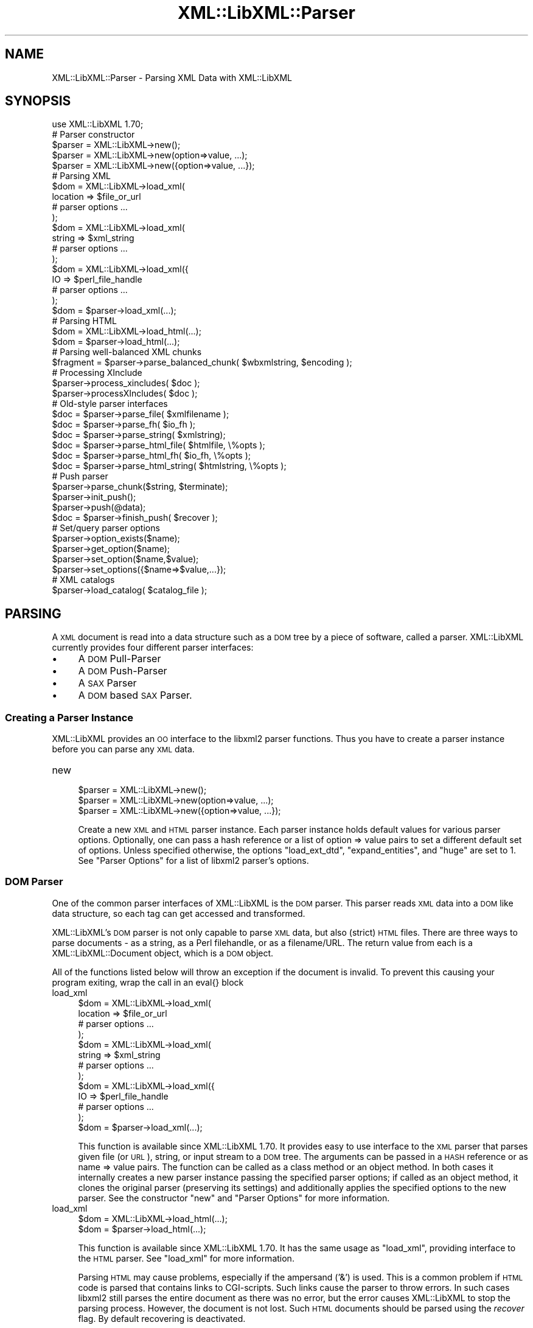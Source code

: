 .\" Automatically generated by Pod::Man 2.23 (Pod::Simple 3.14)
.\"
.\" Standard preamble:
.\" ========================================================================
.de Sp \" Vertical space (when we can't use .PP)
.if t .sp .5v
.if n .sp
..
.de Vb \" Begin verbatim text
.ft CW
.nf
.ne \\$1
..
.de Ve \" End verbatim text
.ft R
.fi
..
.\" Set up some character translations and predefined strings.  \*(-- will
.\" give an unbreakable dash, \*(PI will give pi, \*(L" will give a left
.\" double quote, and \*(R" will give a right double quote.  \*(C+ will
.\" give a nicer C++.  Capital omega is used to do unbreakable dashes and
.\" therefore won't be available.  \*(C` and \*(C' expand to `' in nroff,
.\" nothing in troff, for use with C<>.
.tr \(*W-
.ds C+ C\v'-.1v'\h'-1p'\s-2+\h'-1p'+\s0\v'.1v'\h'-1p'
.ie n \{\
.    ds -- \(*W-
.    ds PI pi
.    if (\n(.H=4u)&(1m=24u) .ds -- \(*W\h'-12u'\(*W\h'-12u'-\" diablo 10 pitch
.    if (\n(.H=4u)&(1m=20u) .ds -- \(*W\h'-12u'\(*W\h'-8u'-\"  diablo 12 pitch
.    ds L" ""
.    ds R" ""
.    ds C` ""
.    ds C' ""
'br\}
.el\{\
.    ds -- \|\(em\|
.    ds PI \(*p
.    ds L" ``
.    ds R" ''
'br\}
.\"
.\" Escape single quotes in literal strings from groff's Unicode transform.
.ie \n(.g .ds Aq \(aq
.el       .ds Aq '
.\"
.\" If the F register is turned on, we'll generate index entries on stderr for
.\" titles (.TH), headers (.SH), subsections (.SS), items (.Ip), and index
.\" entries marked with X<> in POD.  Of course, you'll have to process the
.\" output yourself in some meaningful fashion.
.ie \nF \{\
.    de IX
.    tm Index:\\$1\t\\n%\t"\\$2"
..
.    nr % 0
.    rr F
.\}
.el \{\
.    de IX
..
.\}
.\"
.\" Accent mark definitions (@(#)ms.acc 1.5 88/02/08 SMI; from UCB 4.2).
.\" Fear.  Run.  Save yourself.  No user-serviceable parts.
.    \" fudge factors for nroff and troff
.if n \{\
.    ds #H 0
.    ds #V .8m
.    ds #F .3m
.    ds #[ \f1
.    ds #] \fP
.\}
.if t \{\
.    ds #H ((1u-(\\\\n(.fu%2u))*.13m)
.    ds #V .6m
.    ds #F 0
.    ds #[ \&
.    ds #] \&
.\}
.    \" simple accents for nroff and troff
.if n \{\
.    ds ' \&
.    ds ` \&
.    ds ^ \&
.    ds , \&
.    ds ~ ~
.    ds /
.\}
.if t \{\
.    ds ' \\k:\h'-(\\n(.wu*8/10-\*(#H)'\'\h"|\\n:u"
.    ds ` \\k:\h'-(\\n(.wu*8/10-\*(#H)'\`\h'|\\n:u'
.    ds ^ \\k:\h'-(\\n(.wu*10/11-\*(#H)'^\h'|\\n:u'
.    ds , \\k:\h'-(\\n(.wu*8/10)',\h'|\\n:u'
.    ds ~ \\k:\h'-(\\n(.wu-\*(#H-.1m)'~\h'|\\n:u'
.    ds / \\k:\h'-(\\n(.wu*8/10-\*(#H)'\z\(sl\h'|\\n:u'
.\}
.    \" troff and (daisy-wheel) nroff accents
.ds : \\k:\h'-(\\n(.wu*8/10-\*(#H+.1m+\*(#F)'\v'-\*(#V'\z.\h'.2m+\*(#F'.\h'|\\n:u'\v'\*(#V'
.ds 8 \h'\*(#H'\(*b\h'-\*(#H'
.ds o \\k:\h'-(\\n(.wu+\w'\(de'u-\*(#H)/2u'\v'-.3n'\*(#[\z\(de\v'.3n'\h'|\\n:u'\*(#]
.ds d- \h'\*(#H'\(pd\h'-\w'~'u'\v'-.25m'\f2\(hy\fP\v'.25m'\h'-\*(#H'
.ds D- D\\k:\h'-\w'D'u'\v'-.11m'\z\(hy\v'.11m'\h'|\\n:u'
.ds th \*(#[\v'.3m'\s+1I\s-1\v'-.3m'\h'-(\w'I'u*2/3)'\s-1o\s+1\*(#]
.ds Th \*(#[\s+2I\s-2\h'-\w'I'u*3/5'\v'-.3m'o\v'.3m'\*(#]
.ds ae a\h'-(\w'a'u*4/10)'e
.ds Ae A\h'-(\w'A'u*4/10)'E
.    \" corrections for vroff
.if v .ds ~ \\k:\h'-(\\n(.wu*9/10-\*(#H)'\s-2\u~\d\s+2\h'|\\n:u'
.if v .ds ^ \\k:\h'-(\\n(.wu*10/11-\*(#H)'\v'-.4m'^\v'.4m'\h'|\\n:u'
.    \" for low resolution devices (crt and lpr)
.if \n(.H>23 .if \n(.V>19 \
\{\
.    ds : e
.    ds 8 ss
.    ds o a
.    ds d- d\h'-1'\(ga
.    ds D- D\h'-1'\(hy
.    ds th \o'bp'
.    ds Th \o'LP'
.    ds ae ae
.    ds Ae AE
.\}
.rm #[ #] #H #V #F C
.\" ========================================================================
.\"
.IX Title "XML::LibXML::Parser 3"
.TH XML::LibXML::Parser 3 "2009-10-07" "perl v5.12.3" "User Contributed Perl Documentation"
.\" For nroff, turn off justification.  Always turn off hyphenation; it makes
.\" way too many mistakes in technical documents.
.if n .ad l
.nh
.SH "NAME"
XML::LibXML::Parser \- Parsing XML Data with XML::LibXML
.SH "SYNOPSIS"
.IX Header "SYNOPSIS"
.Vb 1
\&  use XML::LibXML 1.70;
\&
\&  # Parser constructor
\&  
\&  $parser = XML::LibXML\->new();
\&  $parser = XML::LibXML\->new(option=>value, ...);
\&  $parser = XML::LibXML\->new({option=>value, ...});
\&  
\&  # Parsing XML
\&  
\&  $dom = XML::LibXML\->load_xml(
\&      location => $file_or_url
\&      # parser options ...
\&    );
\&  $dom = XML::LibXML\->load_xml(
\&      string => $xml_string
\&      # parser options ...
\&    );
\&  $dom = XML::LibXML\->load_xml({
\&      IO => $perl_file_handle
\&      # parser options ...
\&    );
\&  $dom = $parser\->load_xml(...);
\&                          
\&  # Parsing HTML
\&  
\&  $dom = XML::LibXML\->load_html(...);
\&  $dom = $parser\->load_html(...);
\&                          
\&  # Parsing well\-balanced XML chunks
\&                               
\&  $fragment = $parser\->parse_balanced_chunk( $wbxmlstring, $encoding );
\&  
\&  # Processing XInclude
\&  
\&  $parser\->process_xincludes( $doc );
\&  $parser\->processXIncludes( $doc );
\&  
\&  # Old\-style parser interfaces
\&                               
\&  $doc = $parser\->parse_file( $xmlfilename );
\&  $doc = $parser\->parse_fh( $io_fh );
\&  $doc = $parser\->parse_string( $xmlstring);
\&  $doc = $parser\->parse_html_file( $htmlfile, \e%opts );
\&  $doc = $parser\->parse_html_fh( $io_fh, \e%opts );
\&  $doc = $parser\->parse_html_string( $htmlstring, \e%opts );
\&  
\&  # Push parser
\&                            
\&  $parser\->parse_chunk($string, $terminate);
\&  $parser\->init_push();
\&  $parser\->push(@data);
\&  $doc = $parser\->finish_push( $recover );
\&  
\&  # Set/query parser options
\&                      
\&  $parser\->option_exists($name);
\&  $parser\->get_option($name);
\&  $parser\->set_option($name,$value);
\&  $parser\->set_options({$name=>$value,...});
\&  
\&  # XML catalogs
\&                      
\&  $parser\->load_catalog( $catalog_file );
.Ve
.SH "PARSING"
.IX Header "PARSING"
A \s-1XML\s0 document is read into a data structure such as a \s-1DOM\s0 tree by a piece of
software, called a parser. XML::LibXML currently provides four different parser
interfaces:
.IP "\(bu" 4
A \s-1DOM\s0 Pull-Parser
.IP "\(bu" 4
A \s-1DOM\s0 Push-Parser
.IP "\(bu" 4
A \s-1SAX\s0 Parser
.IP "\(bu" 4
A \s-1DOM\s0 based \s-1SAX\s0 Parser.
.SS "Creating a Parser Instance"
.IX Subsection "Creating a Parser Instance"
XML::LibXML provides an \s-1OO\s0 interface to the libxml2 parser functions. Thus you
have to create a parser instance before you can parse any \s-1XML\s0 data.
.IP "new" 4
.IX Item "new"
.Vb 3
\&  $parser = XML::LibXML\->new();
\&  $parser = XML::LibXML\->new(option=>value, ...);
\&  $parser = XML::LibXML\->new({option=>value, ...});
.Ve
.Sp
Create a new \s-1XML\s0 and \s-1HTML\s0 parser instance. Each parser instance holds default
values for various parser options. Optionally, one can pass a hash reference or
a list of option => value pairs to set a different default set of options.
Unless specified otherwise, the options \f(CW\*(C`load_ext_dtd\*(C'\fR, \f(CW\*(C`expand_entities\*(C'\fR, and \f(CW\*(C`huge\*(C'\fR are set to 1. See \*(L"Parser Options\*(R" for a list of libxml2 parser's options.
.SS "\s-1DOM\s0 Parser"
.IX Subsection "DOM Parser"
One of the common parser interfaces of XML::LibXML is the \s-1DOM\s0 parser. This
parser reads \s-1XML\s0 data into a \s-1DOM\s0 like data structure, so each tag can get
accessed and transformed.
.PP
XML::LibXML's \s-1DOM\s0 parser is not only capable to parse \s-1XML\s0 data, but also
(strict) \s-1HTML\s0 files. There are three ways to parse documents \- as a string, as
a Perl filehandle, or as a filename/URL. The return value from each is a XML::LibXML::Document object, which is a \s-1DOM\s0 object.
.PP
All of the functions listed below will throw an exception if the document is
invalid. To prevent this causing your program exiting, wrap the call in an
eval{} block
.IP "load_xml" 4
.IX Item "load_xml"
.Vb 10
\&  $dom = XML::LibXML\->load_xml(
\&      location => $file_or_url
\&      # parser options ...
\&    );
\&  $dom = XML::LibXML\->load_xml(
\&      string => $xml_string
\&      # parser options ...
\&    );
\&  $dom = XML::LibXML\->load_xml({
\&      IO => $perl_file_handle
\&      # parser options ...
\&    );
\&  $dom = $parser\->load_xml(...);
.Ve
.Sp
This function is available since XML::LibXML 1.70. It provides easy to use
interface to the \s-1XML\s0 parser that parses given file (or \s-1URL\s0), string, or input
stream to a \s-1DOM\s0 tree. The arguments can be passed in a \s-1HASH\s0 reference or as
name => value pairs. The function can be called as a class method or an object
method. In both cases it internally creates a new parser instance passing the
specified parser options; if called as an object method, it clones the original
parser (preserving its settings) and additionally applies the specified options
to the new parser. See the constructor \f(CW\*(C`new\*(C'\fR and \*(L"Parser Options\*(R" for more information.
.IP "load_xml" 4
.IX Item "load_xml"
.Vb 2
\&  $dom = XML::LibXML\->load_html(...);
\&  $dom = $parser\->load_html(...);
.Ve
.Sp
This function is available since XML::LibXML 1.70. It has the same usage as \f(CW\*(C`load_xml\*(C'\fR, providing interface to the \s-1HTML\s0 parser. See \f(CW\*(C`load_xml\*(C'\fR for more information.
.Sp
Parsing \s-1HTML\s0 may cause problems, especially if the ampersand ('&') is used.
This is a common problem if \s-1HTML\s0 code is parsed that contains links to
CGI-scripts. Such links cause the parser to throw errors. In such cases libxml2
still parses the entire document as there was no error, but the error causes
XML::LibXML to stop the parsing process. However, the document is not lost.
Such \s-1HTML\s0 documents should be parsed using the \fIrecover\fR flag. By default recovering is deactivated.
.Sp
The functions described above are implemented to parse well formed documents.
In some cases a program gets well balanced \s-1XML\s0 instead of well formed documents
(e.g. a \s-1XML\s0 fragment from a Database). With XML::LibXML it is not required to
wrap such fragments in the code, because XML::LibXML is capable even to parse
well balanced \s-1XML\s0 fragments.
.RS 4
.IP "parse_balanced_chunk" 4
.IX Item "parse_balanced_chunk"
.Vb 1
\&  $fragment = $parser\->parse_balanced_chunk( $wbxmlstring, $encoding );
.Ve
.Sp
This function parses a well balanced \s-1XML\s0 string into a XML::LibXML::DocumentFragment. The first arguments contains the input string, the optional second argument
can be used to specify character encoding of the input (\s-1UTF\-8\s0 is assumed by
default).
.IP "parse_xml_chunk" 4
.IX Item "parse_xml_chunk"
This is the old name of \fIparse_balanced_chunk()\fR. Because it may causes confusion
with the push parser interface, this function should not be used anymore.
.RE
.RS 4
.Sp
By default XML::LibXML does not process XInclude tags within a \s-1XML\s0 Document
(see options section below). XML::LibXML allows to post process a document to
expand XInclude tags.
.IP "process_xincludes" 4
.IX Item "process_xincludes"
.Vb 1
\&  $parser\->process_xincludes( $doc );
.Ve
.Sp
After a document is parsed into a \s-1DOM\s0 structure, you may want to expand the
documents XInclude tags. This function processes the given document structure
and expands all XInclude tags (or throws an error) by using the flags and
callbacks of the given parser instance.
.Sp
Note that the resulting Tree contains some extra nodes (of type
\&\s-1XML_XINCLUDE_START\s0 and \s-1XML_XINCLUDE_END\s0) after successfully processing the
document. These nodes indicate where data was included into the original tree.
if the document is serialized, these extra nodes will not show up.
.Sp
Remember: A Document with processed XIncludes differs from the original
document after serialization, because the original XInclude tags will not get
restored!
.Sp
If the parser flag \*(L"expand_xincludes\*(R" is set to 1, you need not to post process
the parsed document.
.IP "processXIncludes" 4
.IX Item "processXIncludes"
.Vb 1
\&  $parser\->processXIncludes( $doc );
.Ve
.Sp
This is an alias to process_xincludes, but through a \s-1JAVA\s0 like function name.
.IP "parse_file" 4
.IX Item "parse_file"
.Vb 1
\&  $doc = $parser\->parse_file( $xmlfilename );
.Ve
.Sp
This function parses an \s-1XML\s0 document from a file or network; \f(CW$xmlfilename\fR can
be either a filename or an \s-1URL\s0. Note that for parsing files, this function is
the fastest choice, about 6\-8 times faster then \fIparse_fh()\fR.
.IP "parse_fh" 4
.IX Item "parse_fh"
.Vb 1
\&  $doc = $parser\->parse_fh( $io_fh );
.Ve
.Sp
\&\fIparse_fh()\fR parses a \s-1IOREF\s0 or a subclass of IO::Handle.
.Sp
Because the data comes from an open handle, libxml2's parser does not know
about the base \s-1URI\s0 of the document. To set the base \s-1URI\s0 one should use
\&\fIparse_fh()\fR as follows:
.Sp
.Vb 1
\&  my $doc = $parser\->parse_fh( $io_fh, $baseuri );
.Ve
.IP "parse_string" 4
.IX Item "parse_string"
.Vb 1
\&  $doc = $parser\->parse_string( $xmlstring);
.Ve
.Sp
This function is similar to \fIparse_fh()\fR, but it parses a \s-1XML\s0 document that is
available as a single string in memory. Again, you can pass an optional base
\&\s-1URI\s0 to the function.
.Sp
.Vb 1
\&  my $doc = $parser\->parse_string( $xmlstring, $baseuri );
.Ve
.IP "parse_html_file" 4
.IX Item "parse_html_file"
.Vb 1
\&  $doc = $parser\->parse_html_file( $htmlfile, \e%opts );
.Ve
.Sp
Similar to \fIparse_file()\fR but parses \s-1HTML\s0 (strict) documents; \f(CW$htmlfile\fR can be
filename or \s-1URL\s0.
.Sp
An optional second argument can be used to pass some options to the \s-1HTML\s0 parser
as a \s-1HASH\s0 reference. See options labeled with \s-1HTML\s0 in \*(L"Parser Options\*(R".
.IP "parse_html_fh" 4
.IX Item "parse_html_fh"
.Vb 1
\&  $doc = $parser\->parse_html_fh( $io_fh, \e%opts );
.Ve
.Sp
Similar to \fIparse_fh()\fR but parses \s-1HTML\s0 (strict) streams.
.Sp
An optional second argument can be used to pass some options to the \s-1HTML\s0 parser
as a \s-1HASH\s0 reference. See options labeled with \s-1HTML\s0 in \*(L"Parser Options\*(R".
.Sp
Note: encoding option may not work correctly with this function in libxml2 <
2.6.27 if the \s-1HTML\s0 file declares charset using a \s-1META\s0 tag.
.IP "parse_html_string" 4
.IX Item "parse_html_string"
.Vb 1
\&  $doc = $parser\->parse_html_string( $htmlstring, \e%opts );
.Ve
.Sp
Similar to \fIparse_string()\fR but parses \s-1HTML\s0 (strict) strings.
.Sp
An optional second argument can be used to pass some options to the \s-1HTML\s0 parser
as a \s-1HASH\s0 reference. See options labeled with \s-1HTML\s0 in \*(L"Parser Options\*(R".
.RE
.RS 4
.RE
.SS "Push Parser"
.IX Subsection "Push Parser"
XML::LibXML provides a push parser interface. Rather than pulling the data from
a given source the push parser waits for the data to be pushed into it.
.PP
This allows one to parse large documents without waiting for the parser to
finish. The interface is especially useful if a program needs to pre-process
the incoming pieces of \s-1XML\s0 (e.g. to detect document boundaries).
.PP
While XML::LibXML parse_*() functions force the data to be a well-formed \s-1XML\s0,
the push parser will take any arbitrary string that contains some \s-1XML\s0 data. The
only requirement is that all the pushed strings are together a well formed
document. With the push parser interface a program can interrupt the parsing
process as required, where the parse_*() functions give not enough flexibility.
.PP
Different to the pull parser implemented in \fIparse_fh()\fR or \fIparse_file()\fR, the
push parser is not able to find out about the documents end itself. Thus the
calling program needs to indicate explicitly when the parsing is done.
.PP
In XML::LibXML this is done by a single function:
.IP "parse_chunk" 4
.IX Item "parse_chunk"
.Vb 1
\&  $parser\->parse_chunk($string, $terminate);
.Ve
.Sp
\&\fIparse_chunk()\fR tries to parse a given chunk of data, which isn't necessarily
well balanced data. The function takes two parameters: The chunk of data as a
string and optional a termination flag. If the termination flag is set to a
true value (e.g. 1), the parsing will be stopped and the resulting document
will be returned as the following example describes:
.Sp
.Vb 5
\&  my $parser = XML::LibXML\->new;
\&  for my $string ( "<", "foo", \*(Aq bar="hello world"\*(Aq, "/>") {
\&       $parser\->parse_chunk( $string );
\&  }
\&  my $doc = $parser\->parse_chunk("", 1); # terminate the parsing
.Ve
.PP
Internally XML::LibXML provides three functions that control the push parser
process:
.IP "init_push" 4
.IX Item "init_push"
.Vb 1
\&  $parser\->init_push();
.Ve
.Sp
Initializes the push parser.
.IP "push" 4
.IX Item "push"
.Vb 1
\&  $parser\->push(@data);
.Ve
.Sp
This function pushes the data stored inside the array to libxml2's parser. Each
entry in \f(CW@data\fR must be a normal scalar! This method can be called repeatedly.
.IP "finish_push" 4
.IX Item "finish_push"
.Vb 1
\&  $doc = $parser\->finish_push( $recover );
.Ve
.Sp
This function returns the result of the parsing process. If this function is
called without a parameter it will complain about non well-formed documents. If
\&\f(CW$restore\fR is 1, the push parser can be used to restore broken or non well formed
(\s-1XML\s0) documents as the following example shows:
.Sp
.Vb 7
\&  eval {
\&      $parser\->push( "<foo>", "bar" );
\&      $doc = $parser\->finish_push();    # will report broken XML
\&  };
\&  if ( $@ ) {
\&     # ...
\&  }
.Ve
.Sp
This can be annoying if the closing tag is missed by accident. The following
code will restore the document:
.Sp
.Vb 5
\&  eval {
\&      $parser\->push( "<foo>", "bar" );
\&      $doc = $parser\->finish_push(1);   # will return the data parsed
\&                                        # unless an error happened
\&  };
\&
\&  print $doc\->toString(); # returns "<foo>bar</foo>"
.Ve
.Sp
Of course \fIfinish_push()\fR will return nothing if there was no data pushed to the
parser before.
.SS "Pull Parser (Reader)"
.IX Subsection "Pull Parser (Reader)"
XML::LibXML also provides a pull-parser interface similar to the XmlReader
interface in .NET. This interface is almost streaming, and is usually faster
and simpler to use than \s-1SAX\s0. See XML::LibXML::Reader.
.SS "Direct \s-1SAX\s0 Parser"
.IX Subsection "Direct SAX Parser"
XML::LibXML provides a direct \s-1SAX\s0 parser in the XML::LibXML::SAX module.
.SS "\s-1DOM\s0 based \s-1SAX\s0 Parser"
.IX Subsection "DOM based SAX Parser"
XML::LibXML also provides a \s-1DOM\s0 based \s-1SAX\s0 parser. The \s-1SAX\s0 parser is defined in
the module XML::LibXML::SAX::Parser. As it is not a stream based parser, it
parses documents into a \s-1DOM\s0 and traverses the \s-1DOM\s0 tree instead.
.PP
The \s-1API\s0 of this parser is exactly the same as any other Perl \s-1SAX2\s0 parser. See
XML::SAX::Intro for details.
.PP
Aside from the regular parsing methods, you can access the \s-1DOM\s0 tree traverser
directly, using the \fIgenerate()\fR method:
.PP
.Vb 3
\&  my $doc = build_yourself_a_document();
\&  my $saxparser = $XML::LibXML::SAX::Parser\->new( ... );
\&  $parser\->generate( $doc );
.Ve
.PP
This is useful for serializing \s-1DOM\s0 trees, for example that you might have done
prior processing on, or that you have as a result of \s-1XSLT\s0 processing.
.PP
\&\fI\s-1WARNING\s0\fR
.PP
This is \s-1NOT\s0 a streaming \s-1SAX\s0 parser. As I said above, this parser reads the
entire document into a \s-1DOM\s0 and serialises it. Some people couldn't read that in
the paragraph above so I've added this warning. If you want a streaming \s-1SAX\s0
parser look at the XML::LibXML::SAX man page
.SH "SERIALIZATION"
.IX Header "SERIALIZATION"
XML::LibXML provides some functions to serialize nodes and documents. The
serialization functions are described on the XML::LibXML::Node manpage or the XML::LibXML::Document manpage. XML::LibXML checks three global flags that alter the serialization
process:
.IP "\(bu" 4
skipXMLDeclaration
.IP "\(bu" 4
skipDTD
.IP "\(bu" 4
setTagCompression
.PP
of that three functions only setTagCompression is available for all
serialization functions.
.PP
Because XML::LibXML does these flags not itself, one has to define them locally
as the following example shows:
.PP
.Vb 3
\&  local $XML::LibXML::skipXMLDeclaration = 1;
\&  local $XML::LibXML::skipDTD = 1;
\&  local $XML::LibXML::setTagCompression = 1;
.Ve
.PP
If skipXMLDeclaration is defined and not '0', the \s-1XML\s0 declaration is omitted
during serialization.
.PP
If skipDTD is defined and not '0', an existing \s-1DTD\s0 would not be serialized with
the document.
.PP
If setTagCompression is defined and not '0' empty tags are displayed as open
and closing tags rather than the shortcut. For example the empty tag \fIfoo\fR will be rendered as \fI<foo></foo>\fR rather than \fI<foo/>\fR.
.SH "PARSER OPTIONS"
.IX Header "PARSER OPTIONS"
Handling of libxml2 parser options has been unified and improved in XML::LibXML
1.70. You can now set default options for a particular parser instance by
passing them to the constructor as \f(CW\*(C`XML::LibXML\->new({name=>value, ...})\*(C'\fR or \f(CW\*(C`XML::LibXML\->new(name=>value,...)\*(C'\fR. The options can be queried and changed using the following methods (pre\-1.70
interfaces such as \f(CW\*(C`$parser\->load_ext_dtd(0)\*(C'\fR also exist, see below):
.IP "option_exists" 4
.IX Item "option_exists"
.Vb 1
\&  $parser\->option_exists($name);
.Ve
.Sp
Returns 1 if the current XML::LibXML version supports the option \f(CW$name\fR, otherwise returns 0 (note that this does not necessarily mean that the option
is supported by the underlying libxml2 library).
.IP "get_option" 4
.IX Item "get_option"
.Vb 1
\&  $parser\->get_option($name);
.Ve
.Sp
Returns the current value of the parser option \f(CW$name\fR.
.IP "set_option" 4
.IX Item "set_option"
.Vb 1
\&  $parser\->set_option($name,$value);
.Ve
.Sp
Sets option \f(CW$name\fR to value \f(CW$value\fR.
.IP "set_options" 4
.IX Item "set_options"
.Vb 1
\&  $parser\->set_options({$name=>$value,...});
.Ve
.Sp
Sets multiple parsing options at once.
.PP
\&\s-1IMPORTANT\s0 \s-1NOTE:\s0 This documentation reflects the parser flags available in
libxml2 2.7.3. Some options have no effect if an older version of libxml2 is
used.
.PP
Each of the flags listed below is labeled labeled
.IP "/parser/" 4
.IX Item "/parser/"
if it can be used with a \f(CW\*(C`XML::LibXML\*(C'\fR parser object (i.e. passed to \f(CW\*(C`XML::LibXML\->new\*(C'\fR, \f(CW\*(C`XML::LibXML\->set_option\*(C'\fR, etc.)
.IP "/html/" 4
.IX Item "/html/"
if it can be used passed to the \f(CW\*(C`parse_html_*\*(C'\fR methods
.IP "/reader/" 4
.IX Item "/reader/"
if it can be used with the \f(CW\*(C`XML::LibXML::Reader\*(C'\fR.
.PP
Unless specified otherwise, the default for boolean valued options is 0
(false).
.PP
The available options are:
.IP "\s-1URI\s0" 4
.IX Item "URI"
/parser, html, reader/
.Sp
In case of parsing strings or file handles, XML::LibXML doesn't know about the
base uri of the document. To make relative references such as XIncludes work,
one has to set a base \s-1URI\s0, that is then used for the parsed document.
.IP "line_numbers" 4
.IX Item "line_numbers"
/parser, html, reader/
.Sp
If this option is activated, libxml2 will store the line number of each element
node in the parsed document. The line number can be obtained using the \f(CW\*(C`line_number()\*(C'\fR method of the \f(CW\*(C`XML::LibXML::Node\*(C'\fR class (for non-element nodes this may report the line number of the containing
element). The line numbers are also used for reporting positions of validation
errors.
.Sp
\&\s-1IMPORTANT:\s0 Due to limitations in the libxml2 library line numbers greater than
65535 will be returned as 65535. Unfortunatelly, this is a long and sad story,
please see <http://bugzilla.gnome.org/show_bug.cgi?id=325533> for more details.
.IP "encoding" 4
.IX Item "encoding"
/html/
.Sp
character encoding of the input
.IP "recover" 4
.IX Item "recover"
/parser, html, reader/
.Sp
recover from errors; possible values are 0, 1, and 2
.Sp
A true value turns on recovery mode which allows one to parse broken \s-1XML\s0 or
\&\s-1HTML\s0 data. The recovery mode allows the parser to return the successfully
parsed portion of the input document. This is useful for almost well-formed
documents, where for example a closing tag is missing somewhere. Still,
XML::LibXML will only parse until the first fatal (non-recoverable) error
occurs, reporting recoverable parsing errors as warnings. To suppress even
these warnings, use recover=>2.
.Sp
Note that validation is switched off automatically in recovery mode.
.IP "expand_entities" 4
.IX Item "expand_entities"
/parser, reader/
.Sp
substitute entities; possible values are 0 and 1; default is 1
.Sp
Note that although this flag disables entity substitution, it does not prevent
the parser from loading external entities; when substitution of an external
entity is disabled, the entity will be represented in the document tree by a
\&\s-1XML_ENTITY_REF_NODE\s0 node whose subtree will be the content obtained by parsing
the external resource; Although this is level of nesting is visible from the
\&\s-1DOM\s0 it is transparent to XPath data model, so it is possible to match nodes in
an unexpanded entity by the same XPath expression as if the entity was
expanded. See also ext_ent_handler.
.IP "ext_ent_handler" 4
.IX Item "ext_ent_handler"
/parser/
.Sp
Provide a custom external entity handler to be used when expand_entities is set
to 1. Possible value is a subroutine reference.
.Sp
This feature does not work properly in libxml2 < 2.6.27!
.Sp
The subroutine provided is called whenever the parser needs to retrieve the
content of an external entity. It is called with two arguments: the system \s-1ID\s0
(\s-1URI\s0) and the public \s-1ID\s0. The value returned by the subroutine is parsed as the
content of the entity.
.Sp
This method can be used to completely disable entity loading, e.g. to prevent
exploits of the type described at  (<http://searchsecuritychannel.techtarget.com/generic/0,295582,sid97_gci1304703,00.html>), where a service is tricked to expose its private data by letting it parse a
remote file (\s-1RSS\s0 feed) that contains an entity reference to a local file (e.g. \f(CW\*(C`/etc/fstab\*(C'\fR).
.Sp
A more granular solution to this problem, however, is provided by custom \s-1URL\s0
resolvers, as in
.Sp
.Vb 9
\&  my $c = XML::LibXML::InputCallback\->new();
\&  sub match {   # accept file:/ URIs except for XML catalogs in /etc/xml/
\&    my ($uri) = @_;
\&    return ($uri=~m{^file:/}
\&            and $uri !~ m{^file:///etc/xml/}) 
\&           ? 1 : 0;
\&  }
\&  $c\->register_callbacks([ \e&match, sub{}, sub{}, sub{} ]);
\&  $parser\->input_callbacks($c);
.Ve
.IP "load_ext_dtd" 4
.IX Item "load_ext_dtd"
/parser, reader/
.Sp
load the external \s-1DTD\s0 subset while parsing; possible values are 0 and 1. Unless
specified, XML::LibXML sets this option to 1.
.Sp
This flag is also required for \s-1DTD\s0 Validation, to provide complete attribute,
and to expand entities, regardless if the document has an internal subset. Thus
switching off external \s-1DTD\s0 loading, will disable entity expansion, validation,
and complete attributes on internal subsets as well.
.IP "complete_attributes" 4
.IX Item "complete_attributes"
/parser, reader/
.Sp
create default \s-1DTD\s0 attributes; possible values are 0 and 1
.IP "validation" 4
.IX Item "validation"
/parser, reader/
.Sp
validate with the \s-1DTD\s0; possible values are 0 and 1
.IP "suppress_errors" 4
.IX Item "suppress_errors"
/parser, html, reader/
.Sp
suppress error reports; possible values are 0 and 1
.IP "suppress_warnings" 4
.IX Item "suppress_warnings"
/parser, html, reader/
.Sp
suppress warning reports; possible values are 0 and 1
.IP "pedantic_parser" 4
.IX Item "pedantic_parser"
/parser, html, reader/
.Sp
pedantic error reporting; possible values are 0 and 1
.IP "no_blanks" 4
.IX Item "no_blanks"
/parser, html, reader/
.Sp
remove blank nodes; possible values are 0 and 1
.IP "expand_xinclude or xinclude" 4
.IX Item "expand_xinclude or xinclude"
/parser, reader/
.Sp
Implement XInclude substitution; possible values are 0 and 1
.Sp
Expands XIinclude tags immediately while parsing the document. Note that the
parser will use the \s-1URI\s0 resolvers installed via \f(CW\*(C`XML::LibXML::InputCallback\*(C'\fR to parse the included document (if any).
.IP "no_xinclude_nodes" 4
.IX Item "no_xinclude_nodes"
/parser, reader/
.Sp
do not generate \s-1XINCLUDE\s0 \s-1START/END\s0 nodes; possible values are 0 and 1
.IP "no_network" 4
.IX Item "no_network"
/parser, html, reader/
.Sp
Forbid network access; possible values are 0 and 1
.Sp
If set to true, all attempts to fetch non-local resources (such as \s-1DTD\s0 or
external entities) will fail (unless custom callbacks are defined).
.Sp
It may be necessary to use the flag \f(CW\*(C`recover\*(C'\fR for processing documents requiring such resources while networking is off.
.IP "clean_namespaces" 4
.IX Item "clean_namespaces"
/parser, reader/
.Sp
remove redundant namespaces declarations during parsing; possible values are 0
and 1.
.IP "no_cdata" 4
.IX Item "no_cdata"
/parser, html, reader/
.Sp
merge \s-1CDATA\s0 as text nodes; possible values are 0 and 1
.IP "no_basefix" 4
.IX Item "no_basefix"
/parser, reader/
.Sp
not fixup \s-1XINCLUDE\s0 xml#base \s-1URIS\s0; possible values are 0 and 1
.IP "huge" 4
.IX Item "huge"
/parser, html, reader/
.Sp
relax any hardcoded limit from the parser; possible values are 0 and 1. Unless
specified, XML::LibXML sets this option to 1.
.IP "gdome" 4
.IX Item "gdome"
/parser/
.Sp
\&\s-1THIS\s0 \s-1OPTION\s0 \s-1IS\s0 \s-1EXPERIMENTAL\s0!
.Sp
Although quite powerful, XML:LibXML's \s-1DOM\s0 implementation is incomplete with
respect to the \s-1DOM\s0 level 2 or level 3 specifications. \s-1XML::GDOME\s0 is based on
libxml2 as well and and provides a rather complete \s-1DOM\s0 implementation by
wrapping libgdome. This flag allows you to make use of XML::LibXML's full
parser options and \s-1XML::GDOME\s0's \s-1DOM\s0 implementation at the same time.
.Sp
To make use of this function, one has to install libgdome and configure
XML::LibXML to use this library. For this you need to rebuild XML::LibXML!
.Sp
Note: this feature was not seriously tested in recent XML::LibXML releases.
.PP
For compatibility with XML::LibXML versions prior to 1.70, the following
methods are also supported for querying and setting the corresponding parser
options (if called without arguments, the methods return the current value of
the corresponding parser options; with an argument sets the option to a given
value):
.PP
.Vb 10
\&  $parser\->validation();
\&  $parser\->recover();
\&  $parser\->pedantic_parser();
\&  $parser\->line_numbers();
\&  $parser\->load_ext_dtd();
\&  $parser\->complete_attributes();
\&  $parser\->expand_xinclude();
\&  $parser\->gdome_dom();
\&  $parser\->clean_namespaces();
\&  $parser\->no_network();
.Ve
.PP
The following obsolete methods trigger parser options in some special way:
.IP "recover_silently" 4
.IX Item "recover_silently"
.Vb 1
\&  $parser\->recover_silently(1);;
.Ve
.Sp
If called without an argument, returns true if the current value of the \f(CW\*(C`recover\*(C'\fR parser option is 2 and returns false otherwise. With a true argument sets the \f(CW\*(C`recover\*(C'\fR parser option to 2; with a false argument sets the \f(CW\*(C`recover\*(C'\fR parser option to 0.
.IP "expand_entities" 4
.IX Item "expand_entities"
.Vb 1
\&  $parser\->expand_entities(0);
.Ve
.Sp
Get/set the \f(CW\*(C`expand_entities\*(C'\fR option. If called with a true argument, also turns the \f(CW\*(C`load_ext_dtd\*(C'\fR option to 1.
.IP "keep_blanks" 4
.IX Item "keep_blanks"
.Vb 1
\&  $parser\->keep_blanks(0);
.Ve
.Sp
This is actually an oposite of the \f(CW\*(C`no_blanks\*(C'\fR parser option. If used without an argument retrieves negated value of \f(CW\*(C`no_blanks\*(C'\fR. If used with an argument sets \f(CW\*(C`no_blanks\*(C'\fR to the oposite value.
.IP "base_uri" 4
.IX Item "base_uri"
.Vb 1
\&  $parser\->base_uri( $your_base_uri );
.Ve
.Sp
Get/set the \f(CW\*(C`URI\*(C'\fR option.
.SH "XML CATALOGS"
.IX Header "XML CATALOGS"
\&\f(CW\*(C`libxml2\*(C'\fR supports \s-1XML\s0 catalogs. Catalogs are used to map remote resources to their local
copies. Using catalogs can speed up parsing processes if many external
resources from remote addresses are loaded into the parsed documents (such as
DTDs or XIncludes).
.PP
Note that libxml2 has a global pool of loaded catalogs, so if you apply the
method \f(CW\*(C`load_catalog\*(C'\fR to one parser instance, all parser instances will start using the catalog (in
addition to other previously loaded catalogs).
.PP
Note also that catalogs are not used when a custom external entity handler is
specified. At the current state it is not possible to make use of both types of
resolving systems at the same time.
.IP "load_catalog" 4
.IX Item "load_catalog"
.Vb 1
\&  $parser\->load_catalog( $catalog_file );
.Ve
.Sp
Loads the \s-1XML\s0 catalog file \f(CW$catalog_file\fR.
.SH "ERROR REPORTING"
.IX Header "ERROR REPORTING"
XML::LibXML throws exceptions during parsing, validation or XPath processing
(and some other occasions). These errors can be caught by using \fIeval\fR blocks. The error is stored in \fI$@\fR. There are two implementations: the old one throws $@ which is just a message
string, in the new one $@ is an object from the class XML::LibXML::Error; this
class overrides the operator "" so that when printed, the object flattens to
the usual error message.
.PP
XML::LibXML throws errors as they occur. This is a very common misunderstanding
in the use of XML::LibXML. If the eval is omitted, XML::LibXML will always halt
your script by \*(L"croaking\*(R" (see Carp man page for details).
.PP
Also note that an increasing number of functions throw errors if bad data is
passed as arguments. If you cannot assure valid data passed to XML::LibXML you
should eval these functions.
.PP
Note: since version 1.59, \fIget_last_error()\fR is no longer available in
XML::LibXML for thread-safety reasons.
.SH "AUTHORS"
.IX Header "AUTHORS"
Matt Sergeant, 
Christian Glahn, 
Petr Pajas
.SH "VERSION"
.IX Header "VERSION"
1.70
.SH "COPYRIGHT"
.IX Header "COPYRIGHT"
2001\-2007, AxKit.com Ltd.
.PP
2002\-2006, Christian Glahn.
.PP
2006\-2009, Petr Pajas.

